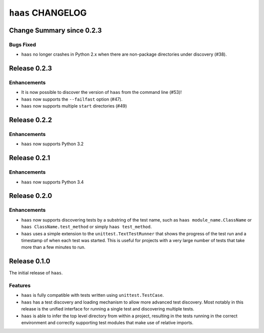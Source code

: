 ``haas`` CHANGELOG
==================


Change Summary since 0.2.3
--------------------------

Bugs Fixed
~~~~~~~~~~

* ``haas`` no longer crashes in Python 2.x when there are non-package
  directories under discovery (#38).


Release 0.2.3
-------------

Enhancements
~~~~~~~~~~~~

* It is now possible to discover the version of ``haas`` from the
  command line (#53)!
* ``haas`` now supports the ``--failfast`` option (#47).
* ``haas`` now supports multiple ``start`` directories (#49)


Release 0.2.2
-------------

Enhancements
~~~~~~~~~~~~

* ``haas`` now supports Python 3.2


Release 0.2.1
-------------

Enhancements
~~~~~~~~~~~~

* ``haas`` now supports Python 3.4


Release 0.2.0
-------------

Enhancements
~~~~~~~~~~~~

* ``haas`` now supports discovering tests by a substring of the test
  name, such as ``haas module_name.ClassName`` or ``haas
  ClassName.test_method`` or simply ``haas test_method``.
* ``haas`` uses a simple extension to the ``unittest.TextTestRunner``
  that shows the progress of the test run and a timestamp of when each
  test was started.  This is useful for projects with a very large
  number of tests that take more than a few minutes to run.


Release 0.1.0
-------------

The initial release of ``haas``.

Features
~~~~~~~~

* ``haas`` is fully compatible with tests written using
  ``unittest.TestCase``.
* ``haas`` has a test discovery and loading mechanism to allow more
  advanced test discovery.  Most notably in this release is the unified
  interface for running a single test and discovering multiple tests.
* ``haas`` is able to infer the top level directory from within a
  project, resulting in the tests running in the correct environment and
  correctly supporting test modules that make use of relative imports.
